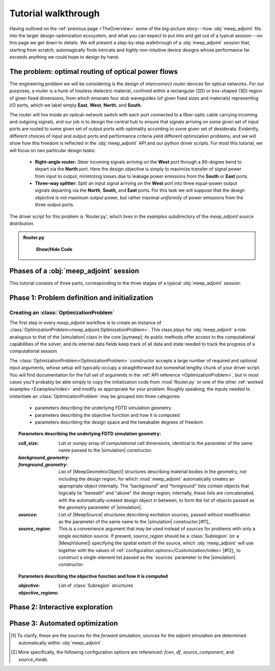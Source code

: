 ********************************************************************************
Tutorial walkthrough
********************************************************************************

Having outlined on the :ref:`previous page <TheOverview>` some of the
big-picture story---how :obj:`meep_adjoint` fits into the larger
design-optimization ecosystem, and what you can expect to put into and
get out of a typical session---on this page we get down to details.
We will present a step-by-step walkthrough of a :obj:`meep_adjoint` session
that, starting from scratch, automagically finds intricate and *highly*
non-intuitive device designs whose performance far exceeds anything we
could hope to design by hand.


======================================================================
The problem: optimal routing of optical power flows
======================================================================
The engineering problem we will be considering is the design of
*interconnect router* devices for optical networks. For our purposes,
a router is a hunk of lossless dielectric material, confined within
a rectangular (2D) or box-shaped (3D) region of given fixed dimensions,
from which emanate four stub waveguides (of given fixed sizes and materials)
representing I/O ports, which we label simply **East**, **West**, **North**, and
**South**.

The router will live inside an optical-network switch with
each port connected to a fiber-optic cable carrying incoming and outgoing
signals, and our job is to design the central hub to ensure that signals
arriving on some given set of input ports are routed to some given set
of output ports with optimality according to some given set of
desiderata. Evidently, different choices of input and output ports
and performance criteria yield different optimization problems, and we will
show how this freedom is reflected in the :obj:`meep_adjoint` API and
our python driver scripts. For most this tutorial, we will focus
on two particular design tasks:


    * **Right-angle router:** Steer incoming signals arriving on the **West**
      port through a 90-degree bend to depart via the **North** port.
      Here the design objective is simply to maximize transfer of signal
      power from input to output, minimizing losses due to leakage power
      emissions from the  **South** or **East** ports.


    * **Three-way splitter:** Split an input signal arriving on the **West**
      port into three equal-power output signals departing via the
      **North**, **South,** and **East** ports. For this task
      we will suppose that the design objective is not maximum
      output power, but rather maximal *uniformity* of power
      emissions from the three output ports.


The driver script for this problem is 'Router.py',
which lives in the `examples` subdirectory of the `meep_adjoint`
source distribution.

.. hidden-code-block:: python
    :starthidden: True

    a = 10
    b = a + 5

.. hidden-code-block:: python
    :label: --- SHOW/HIDE ---

    .. literalinclude:: Examples/Router.py
        :linenos:
        :caption: `Examples/Router.py`


.. admonition:: Router.py


    .. container:: toggle

        .. container:: header

            **Show/Hide Code**


           .. literalinclude:: Examples/Router.py
               :linenos:
               :caption: `Examples/Router.py`


======================================================================
Phases of a :obj:`meep_adjoint` session
======================================================================
This tutorial consists of three parts, corresponding to the three
stages of a typical :obj:`meep_adjoint` session:


    .. glossary::


        :ref:`1. Initialization <Phase1>`: *Defining the problem and initializing the solver*


           The first step is to identify all of the
           :ref:`ingredients needed to define our design-optimization problem <OptProbIngredients>`
           and communicate them to :obj:`meep_adjoint` in the form of
           arguments passed to the :class:`OptimizationProblem` constructor.
           The class instance we get back will furnish the
           portal through which we access :obj:`meep_adjoint` functionality
           and the database that tracks the evolution of our design
           and its performance.

           The initialization phase also typically involves setting appropriate
           customized values for the many :ref:`configuration options </Customization/index>`
           affecting the behavior of :obj:`meep_adjoint`.


           |br|




        :ref:`2. Interactive exploration <Phase2>`: *Single-point calculations and visualization*

           Before initiating a lengthy, opaque machine-driven
           design iteration, we will first do some *human*-driven
           poking and prodding to kick the tires of our
           :class:`OptimizationProblem`---both to make sure we defined the
           problem correctly, and also to get a feel for how challenging
           it seems, which will inform our choice of convergence criteria
           and other parameter settings for the automated phase.
           More specifically, in this phase we will invoke
           :obj:`meep_adjoint` API routines to do the following:


               A. update the design function :math:`\epsilon^\text{des}(\mathbf{x})`---that is,
                  move to a new point :math:`\boldsymbol{\beta}`
                  in design space

               B. numerically evaluate the objective-function value :math:`f^\text{obj}(\boldsymbol{\beta})`
                  at the current design point

               C. numerically evaluate the objective-function *gradient* :math:`\boldsymbol{\nabla} f^\text{obj}`
                  at the current design point


               D. produce graphical visualizations of both the device geometry---showing
                  the spatially-varying permittivity distribution of the current design---and
                  the results of the :codename:`meep` calculations of the previous two
                  items, showing the spatial configuration of electromagnetic fields produced
                  by the current iteration of the device design.


           Because steps B, C, and D here are executed with the device design held fixed
           at a single point in design space, we refer to them as static or *single-point*
           operations, to be distinguished from the dynamic multi-point trajectory through
           design space traversed by the automated design optimization of the following stage.

           Of course, of all the single-point tests we might run in our interactive investigation,
           perhaps the most useful is

               E. *check* the adjoint calculation of step C above
                  by slightly displacing the design point in the direction
                  of the gradient reported by :obj:`meep_adjoint` and
                  confirming that this does, in fact, improve the value
                  of the objective function---that is, compute
                  :math:`f^\text{obj}\Big(\boldsymbol{\beta} + \alpha\boldsymbol{\nabla} f\Big)`
                  (with :math:`\alpha\sim 10^{-2}` a small scalar value)
                  and verify that it is an improvement over the result of step B above.


           |br|


        :ref:`3. Automation <Phase3>`: *Machine-driven iterative design optimization*

           Once we've confirmed that our problem setup is correct
           and acquired some feel for how it behaves in practice,
           we'll be ready to hand it off to a numerical optimizer
           and hope for the best. As we will demonstrate, the easiest way
           to proceed here is
           to invoke the simple built-in gradient-descent optimizer
           provided by :obj:`meep_adjoint`---which, we will see, is
           more than adequate to yield excellent results for the
           specific problems addressed in this tutorial---but we will also
           show how, with only slightly more effort, you can
           use your favorite external gradient-based optimization package
           instead.


.. _Phase1:

==================================================
Phase 1: Problem definition and initialization
==================================================

--------------------------------------------------
Creating an :class:`OptimizationProblem`
--------------------------------------------------

The first step in every `meep_adjoint` workflow is
to create an instance of :class:`OptimizationProblem<meep_adjoint.OptimizationProblem>`.
This class plays for :obj:`meep_adjoint` a role
analogous to that of the |simulation| class in the core |pymeep|:
its public methods offer access to the computational
capabilities of the solver, and its internal data fields
keep track of all data and state needed to track the
progress of a computational session.

The :class:`OptimizationProblem<OptimizationProblem>` constructor accepts a
large number of required and optional input arguments, whose setup
will typically occupy a straightforward but somewhat lengthy chunk
of your driver script. You will find documentation for the full set
of arguments in the :ref:`API reference <OptimizationProblem>`,
but in most cases you'll probably be able simply to copy the initialization 
code from :mod:`Router.py`
or one of the other :ref:`worked examples <Examples/index>` and modify as appropriate
for your problem. 
Roughly speaking, the inputs needed to instantiate an :class:`OptimizationProblem`
may be grouped into three categories:

    * parameters describing the underlying FDTD simulation geometry

    * parameters describing the objective function and how it is computed

    * parameters describing the design space and the tweakable degrees of freedom

.. topic:: Parameters describing the underlying FDTD simulation geometry:

    :`cell_size`:

        List or `numpy` array of computational cell dimensions,
        identical to the parameter of the same name passed to the
        |simulation| constructor.
        

    :`background_geometry`:
    :`foreground_geometry`:

        List of |MeepGeometricObject| structures describing material
        bodies in the geometry, *not* including the design region,
        for which :mod:`meep_adjoint` automatically creates an
        appropriate object internally. The "background" and "foreground"
        lists contain objects that logically lie "beneath" and "above"
        the design region; internally, these lists are concatenated,
        with the automatically-created design object in between,
        to form the list of objects passed as the `geometry` parameter
        of |simulation|.


    :`sources`:

        List of |MeepSource| structures describing excitation sources,
        passed without modification as the parameter of the same name
        to the |simulation| constructor.[#f1]_


    :`source_region`:

        This is a convenience argument that may be used instead of
        `sources` for problems with only a single excitation source.
        If present, `source_region` should be a :class:`Subregion`
        (or a |MeepVolume|) specifying the spatial extent of
        the source, which :obj:`meep_adjoint` will use together
        with the values of :ref:`configuration options</Customization/index>`[#f2]_
        to construct a single-element list passed as the
        `sources` parameter to the |simulation| constructor.
        

.. topic:: Parameters describing the objective function and how it is computed

    :`objective`:


    :`objective_regions`:

        List of :class:`Subregion` structures


.. topic:: Parameters describing the design space and the tweakable degrees of freedom

        


.. code-block:: python
   :linenos:
   :emphasize-lines: 3,5
   :caption: this.py
   :name: this-py

   print 'Explicit is better than implicit.'


.. _Phase2:

==================================================
Phase 2: Interactive exploration
==================================================


.. _Phase3:

==================================================
Phase 3: Automated optimization
==================================================


.. [#f1] To clarify, these are the sources for the *forward* simulation; sources for the *adjoint* simulation are determined automatically within :obj:`meep_adjoint`.

.. [#f2] More specifically, the following configuration options
         are referenced: `fcen`, `df`, `source_component`, and `source_mode`.
